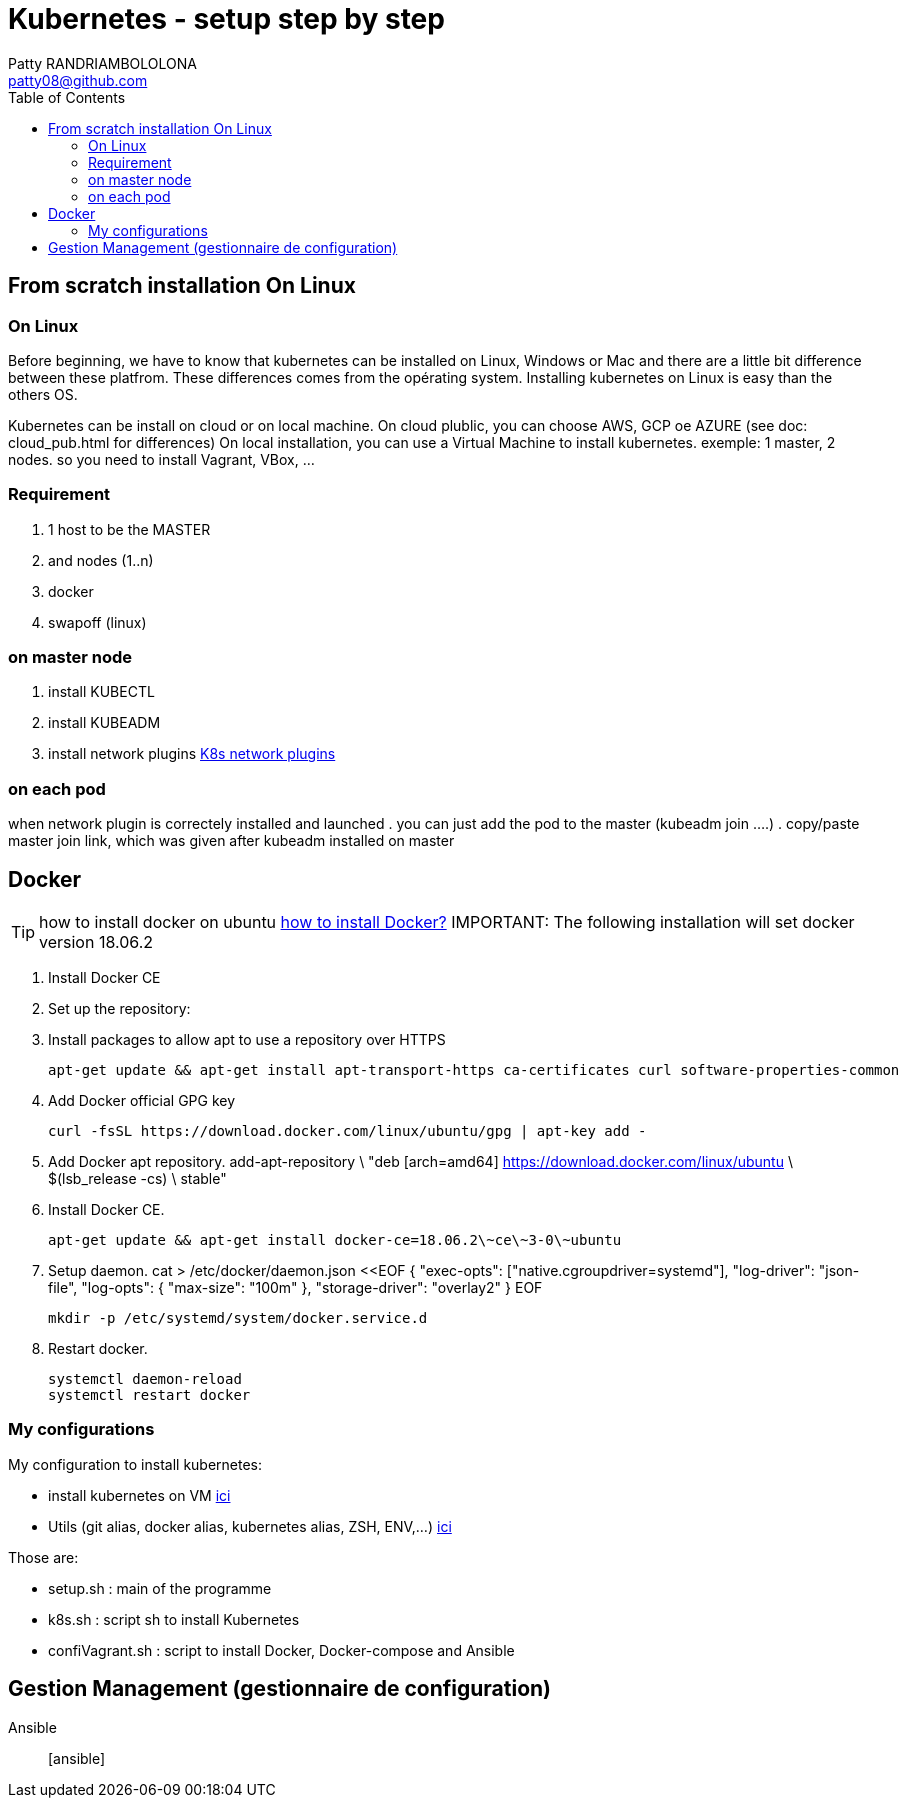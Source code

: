 :toc: auto
:toc-position: left
:toclevels: 3

= Kubernetes - setup step by step
Patty RANDRIAMBOLOLONA <patty08@github.com>

== From scratch installation On Linux
=== On Linux
Before beginning, we have to know that kubernetes can be installed on Linux, Windows or Mac and there are a little bit difference between these platfrom. These differences comes from the opérating system. Installing kubernetes on Linux is easy than the others OS.

Kubernetes can be install on cloud or on local machine.
On cloud plublic, you can choose AWS, GCP oe AZURE (see doc: cloud_pub.html for differences)
On local installation, you can use a Virtual Machine to install kubernetes. exemple: 1 master, 2 nodes. so you need to install Vagrant, VBox, ...

=== Requirement
. 1 host to be the MASTER
. and nodes (1..n)
. docker
. swapoff (linux)

=== on master node
. install KUBECTL
. install KUBEADM
. install network plugins link:https://kubernetes.io/docs/concepts/cluster-administration/networking/[K8s network plugins]

=== on each pod
when network plugin is correctely installed and launched
. you can just add the pod to the master (kubeadm join ....)
. copy/paste master join link, which was given after kubeadm installed on master

== Docker
TIP: how to install docker on ubuntu link:https://youtu.be/bO9ZNAoPA6E[how to install Docker?]
IMPORTANT: The following installation will set docker version 18.06.2

. Install Docker CE
. Set up the repository:
. Install packages to allow apt to use a repository over HTTPS

    apt-get update && apt-get install apt-transport-https ca-certificates curl software-properties-common

. Add Docker official GPG key

    curl -fsSL https://download.docker.com/linux/ubuntu/gpg | apt-key add -

. Add Docker apt repository.
  add-apt-repository \
    "deb [arch=amd64] https://download.docker.com/linux/ubuntu \
    $(lsb_release -cs) \
    stable"

. Install Docker CE.

    apt-get update && apt-get install docker-ce=18.06.2\~ce\~3-0\~ubuntu

. Setup daemon.
    cat > /etc/docker/daemon.json <<EOF
    {
      "exec-opts": ["native.cgroupdriver=systemd"],
      "log-driver": "json-file",
      "log-opts": {
        "max-size": "100m"
      },
      "storage-driver": "overlay2"
    }
    EOF

    mkdir -p /etc/systemd/system/docker.service.d

. Restart docker.

    systemctl daemon-reload
    systemctl restart docker

=== My configurations
My configuration to install kubernetes:

- install kubernetes on VM
link:https://gitlab.com/patsou/vagrantproject[ici]
- Utils (git alias, docker alias, kubernetes alias, ZSH, ENV,...)
link:https://gitlab.com/patsou/conf[ici]

Those are:

- setup.sh : main of the programme
- k8s.sh : script sh to install Kubernetes
- confiVagrant.sh : script to install Docker, Docker-compose and Ansible

== Gestion Management (gestionnaire de configuration)

Ansible:: [ansible]

